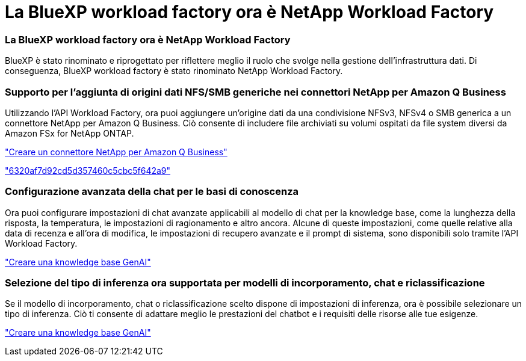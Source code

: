 = La BlueXP workload factory ora è NetApp Workload Factory
:allow-uri-read: 




=== La BlueXP workload factory ora è NetApp Workload Factory

BlueXP è stato rinominato e riprogettato per riflettere meglio il ruolo che svolge nella gestione dell'infrastruttura dati. Di conseguenza, BlueXP workload factory è stato rinominato NetApp Workload Factory.



=== Supporto per l'aggiunta di origini dati NFS/SMB generiche nei connettori NetApp per Amazon Q Business

Utilizzando l'API Workload Factory, ora puoi aggiungere un'origine dati da una condivisione NFSv3, NFSv4 o SMB generica a un connettore NetApp per Amazon Q Business. Ciò consente di includere file archiviati su volumi ospitati da file system diversi da Amazon FSx for NetApp ONTAP.

link:https://docs.netapp.com/us-en/workload-genai/connector/define-connector.html["Creare un connettore NetApp per Amazon Q Business"]

link:https://docs.netapp.com/us-en/workload-genai/connector/define-connector.html#add-data-sources-to-the-connector["6320af7d92cd5d357460c5cbc5f642a9"]



=== Configurazione avanzata della chat per le basi di conoscenza

Ora puoi configurare impostazioni di chat avanzate applicabili al modello di chat per la knowledge base, come la lunghezza della risposta, la temperatura, le impostazioni di ragionamento e altro ancora. Alcune di queste impostazioni, come quelle relative alla data di recenza e all'ora di modifica, le impostazioni di recupero avanzate e il prompt di sistema, sono disponibili solo tramite l'API Workload Factory.

link:https://docs.netapp.com/us-en/workload-genai/knowledge-base/create-knowledgebase.html["Creare una knowledge base GenAI"]



=== Selezione del tipo di inferenza ora supportata per modelli di incorporamento, chat e riclassificazione

Se il modello di incorporamento, chat o riclassificazione scelto dispone di impostazioni di inferenza, ora è possibile selezionare un tipo di inferenza. Ciò ti consente di adattare meglio le prestazioni del chatbot e i requisiti delle risorse alle tue esigenze.

link:https://docs.netapp.com/us-en/workload-genai/knowledge-base/create-knowledgebase.html["Creare una knowledge base GenAI"]

